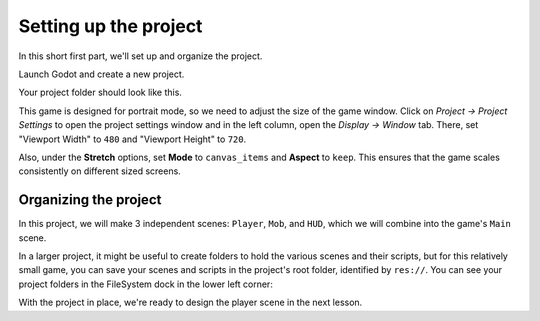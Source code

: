 .. _doc_your_first_2d_game_project_setup:

Setting up the project
======================

In this short first part, we'll set up and organize the project.

Launch Godot and create a new project.

.. image:: img/new-project-button.webp

.. tabs::
 .. tab:: GDScript

    Download `dodge_the_creeps_2d_assets.zip <https://github.com/godotengine/godot-docs-project-starters/releases/download/latest-4.x/dodge_the_creeps_2d_assets.zip>`_.
    The archive contains the images and sounds you'll be using
    to make the game. Extract the archive and move the ``art/``
    and ``fonts/`` directories to your project's directory.

 .. tab:: C#

    Download `dodge_the_creeps_2d_assets.zip <https://github.com/godotengine/godot-docs-project-starters/releases/download/latest-4.x/dodge_the_creeps_2d_assets.zip>`_.
    The archive contains the images and sounds you'll be using
    to make the game. Extract the archive and move the ``art/``
    and ``fonts/`` directories to your project's directory.

    Ensure that you have the required dependencies to use C# in Godot.
    You need the latest stable .NET SDK, and an editor such as VS Code.
    See :ref:`doc_c_sharp_setup`.

 .. tab:: C++

    The C++ part of this tutorial wasn't rewritten for the new GDExtension system yet.

Your project folder should look like this.

.. image:: img/folder-content.png

This game is designed for portrait mode, so we need to adjust the size of the
game window. Click on *Project -> Project Settings* to open the project settings
window and in the left column, open the *Display -> Window* tab. There, set
"Viewport Width" to ``480`` and "Viewport Height" to ``720``.

.. image:: img/setting-project-width-and-height.webp

Also, under the **Stretch** options, set **Mode** to ``canvas_items`` and **Aspect** to ``keep``.
This ensures that the game scales consistently on different sized screens.

.. image:: img/setting-stretch-mode.webp

Organizing the project
~~~~~~~~~~~~~~~~~~~~~~

In this project, we will make 3 independent scenes: ``Player``, ``Mob``, and
``HUD``, which we will combine into the game's ``Main`` scene.

In a larger project, it might be useful to create folders to hold the various
scenes and their scripts, but for this relatively small game, you can save your
scenes and scripts in the project's root folder, identified by ``res://``. You
can see your project folders in the FileSystem dock in the lower left corner:

.. image:: img/filesystem_dock.webp

With the project in place, we're ready to design the player scene in the next lesson.
